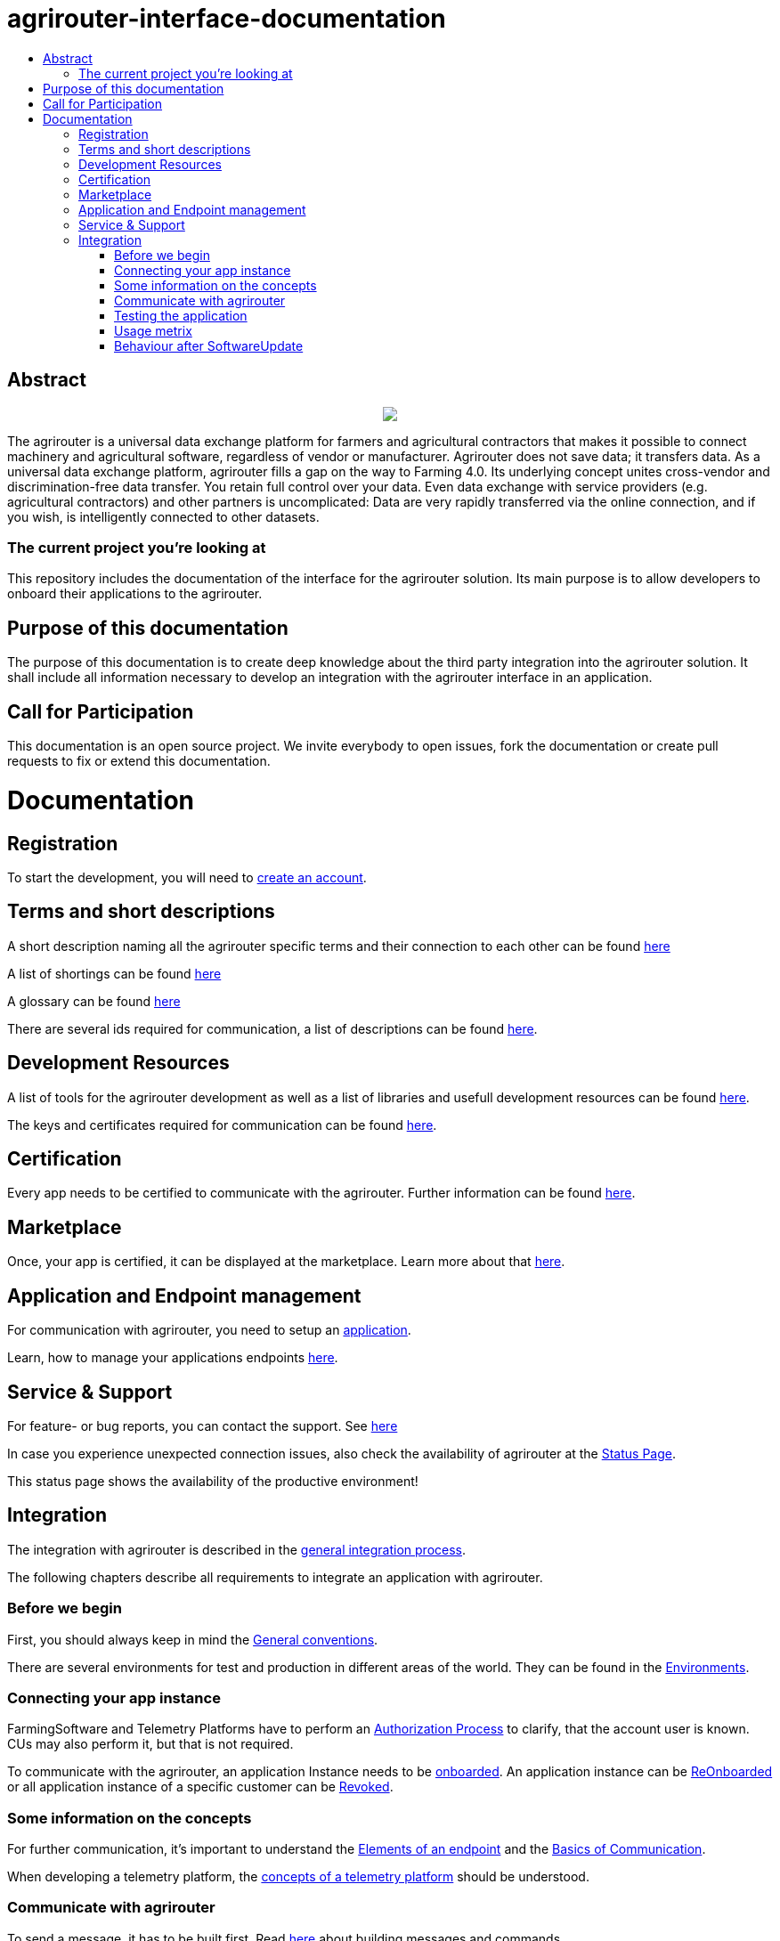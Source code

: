 = agrirouter-interface-documentation
:imagesdir: assets/images
:toc:
:toc-title:
:toc-levels: 4

[abstract]
== Abstract
++++
<p align="center">
 <img src="./assets/images/agrirouter.svg">
</p>
++++

The agrirouter is a universal data exchange platform for farmers and agricultural contractors that makes it possible to connect machinery and agricultural software, regardless of vendor or manufacturer. Agrirouter does not save data; it transfers data. As a universal data exchange platform, agrirouter fills a gap on the way to Farming 4.0. Its underlying concept unites cross-vendor and discrimination-free data transfer. You retain full control over your data. Even data exchange with service providers (e.g. agricultural contractors) and other partners is uncomplicated: Data are very rapidly transferred via the online connection, and if you wish, is intelligently connected to other datasets.

=== The current project you're looking at

This repository includes the documentation of the interface for the agrirouter solution.
Its main purpose is to allow developers to onboard their applications to the agrirouter.

== Purpose of this documentation

The purpose of this documentation is to create deep knowledge about the third party integration into the agrirouter solution. It shall include all information necessary to develop an integration with the agrirouter interface in an application.

== Call for Participation

This documentation is an open source project. We invite everybody to open issues, fork the documentation or create pull requests to fix or extend this documentation.


= Documentation

== Registration

To start the development, you will need to link:./docs/registration.adoc[create an account].


== Terms and short descriptions

A short description naming all the agrirouter specific terms and their connection to each other can be found link:./terms.adoc[here]

A list of shortings can be found link:./docs/shortings.adoc[here]

A glossary can be found link:./docs/glossary.adoc[here]

There are several ids required for communication, a list of descriptions can be found link:./docs/ids-and-definitions.adoc[here].

== Development Resources

A list of tools for the agrirouter development as well as a list of libraries and usefull development resources can be found link:./docs/development-resources.adoc[here].

The keys and certificates required for communication can be found link:./docs/keys.adoc[here].

== Certification

Every app needs to be certified to communicate with the agrirouter. Further information can be found link:./docs/certification.adoc[here].

== Marketplace

Once, your app is certified, it can be displayed at the marketplace. Learn more about that link:./docs/marketplace.adoc[here].

== Application and Endpoint management

For communication with agrirouter, you need to setup an link:./docs/applications.adoc[application].


Learn, how to manage your applications endpoints link:./docs/application-endpoint-management.adoc[here].

== Service & Support

For feature- or bug reports, you can contact the support. See link:./docs/service-support.adoc[here]

In case you experience unexpected connection issues, also check the availability of agrirouter at the link:https://my-agrirouter.com/support/system-status[Status Page].

[Important]
====
This status page shows the availability of the productive environment!
====

== Integration

The integration with agrirouter is described in the link:./docs/general-integration-process.adoc[general integration process].

The following chapters describe all requirements to integrate an application with agrirouter.

=== Before we begin
First, you should always keep in mind the link:./docs/integration/general-conventions.adoc[General conventions].

There are several environments for test and production in different areas of the world. They can be found in the link:./docs/integration/environments.adoc[Environments].

=== Connecting your app instance
FarmingSoftware and Telemetry Platforms have to perform an link:./docs/integration/authorization.adoc[Authorization Process] to clarify, that the account user is known. CUs may also perform it, but that is not required.

To communicate with the agrirouter, an application Instance needs to be link:./docs/integration/onboarding.adoc[onboarded]. An application instance can be link:docs/integration/reonboarding.adoc[ReOnboarded] or all application instance of a specific customer can be link:docs/integration/revoke.adoc[Revoked].

=== Some information on the concepts

For further communication, it's important to understand the link:./docs/endpoint.adoc[Elements of an endpoint] and the link:./docs/communication.adoc[Basics of Communication].

When developing a telemetry platform, the link:./docs/telemetry-platform-concepts.adoc[concepts of a telemetry platform] should be understood.

=== Communicate with agrirouter


To send a message, it has to be built first. Read link:./docs/integration/build-message.adoc[here] about building messages and commands.

Every application instance can link:./docs/integration/message-sending.adoc[send messages] and commands the same way.

While link:./docs/tmt/overview.adoc[messages] are meant to be forwarded to other endpoints, link:./docs/commands/overview.adoc[commands] are used to link:./docs/commands/ecosystem.adoc[explore the ecosystem], link:./docs/commands/endpoint.adoc[configure your endpoint] and link:./docs/commands/feed.adoc[request messages from the feed].

Command results and messages from other endpoints will be link:./docs/integration/message-receiving.adoc[received through the outbox] by the receiving application instance.

Messages from other endpoints are put into the outbox by link:./docs/integration/push-notification.adoc[push notifications] as well as by link:./docs/commands/feed[requesting the feed content].


Depending on the  link:./docs/integration/analyze-result.adoc#ResponseType[resultType], the Result can be link:./docs/integration/analyze-result.adoc[analyzed].

=== Testing the application
Before publishing the app for everyone, it should be tested. Therefore, you can link:./docs/invite-testers.adoc[invite beta testers] from your developers account.

=== Usage metrix

As an application provider, you can download link:./docs/usage-metrix.adoc[usage metrics] to check, which account consumed how much data.

=== Behaviour after SoftwareUpdate
Read here, how to handle link:./docs/update.adoc[new versions and updates].


==== Link Section
This page is found in every file and links to the major topics
[width="100%"]
|====
|link:./README.adoc[Index]|link:./docs/general.adoc[OverView]|link:./docs/shortings.adoc[shortings]|link:./terms.adoc[agrirouter in a nutshell]
|====
